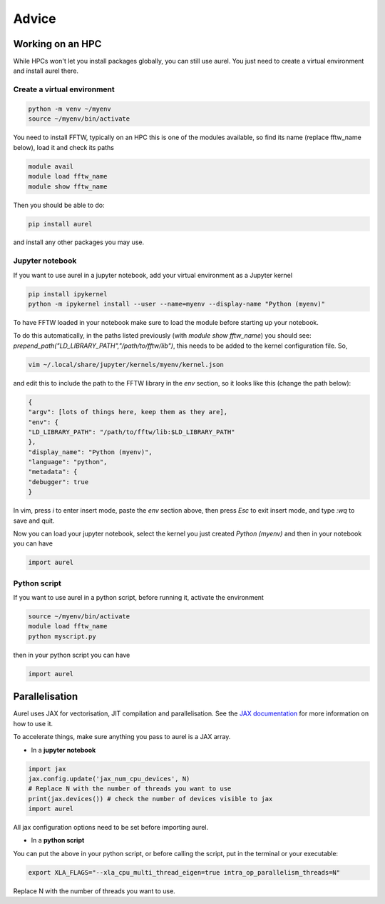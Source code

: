 Advice
======

Working on an HPC
-----------------

While HPCs won't let you install packages globally, you can still use aurel. 
You just need to create a virtual environment and install aurel there.

Create a virtual environment
++++++++++++++++++++++++++++

.. code-block:: bash

   python -m venv ~/myenv
   source ~/myenv/bin/activate

You need to install FFTW, typically on an HPC this is one of the modules available, so find its name (replace fftw_name below), load it and check its paths

.. code-block:: bash

   module avail
   module load fftw_name
   module show fftw_name

Then you should be able to do:

.. code-block:: bash

   pip install aurel
   
and install any other packages you may use.

Jupyter notebook
++++++++++++++++

If you want to use aurel in a jupyter notebook, add your virtual environment as a Jupyter kernel

.. code-block:: bash

   pip install ipykernel
   python -m ipykernel install --user --name=myenv --display-name "Python (myenv)"

To have FFTW loaded in your notebook make sure to load the module before starting up your notebook. 

To do this automatically, in the paths listed previously (with `module show fftw_name`) you should see: `prepend_path("LD_LIBRARY_PATH","/path/to/fftw/lib")`, this needs to be added to the kernel configuration file. So,

.. code-block:: bash
   
   vim ~/.local/share/jupyter/kernels/myenv/kernel.json

and edit this to include the path to the FFTW library in the `env` section, so it looks like this (change the path below):

.. code-block:: bash
   
   {
   "argv": [lots of things here, keep them as they are],
   "env": {
   "LD_LIBRARY_PATH": "/path/to/fftw/lib:$LD_LIBRARY_PATH"
   },
   "display_name": "Python (myenv)",
   "language": "python",
   "metadata": {
   "debugger": true
   }

In vim, press `i` to enter insert mode, paste the `env` section above, then press `Esc` to exit insert mode, and type `:wq` to save and quit.

Now you can load your jupyter notebook, select the kernel you just created `Python (myenv)` and then in your notebook you can have

.. code-block:: python

   import aurel 

Python script
+++++++++++++

If you want to use aurel in a python script, before running it, activate the environment

.. code-block:: bash

   source ~/myenv/bin/activate
   module load fftw_name
   python myscript.py

then in your python script you can have

.. code-block:: python

   import aurel

Parallelisation
---------------

Aurel uses JAX for vectorisation, JIT compilation and parallelisation.
See the `JAX documentation <https://docs.jax.dev/en/latest/user_guides.html#user-guides>`_ for more information on how to use it.

To accelerate things, make sure anything you pass to aurel is a JAX array.

* In a **jupyter notebook**

.. code-block:: python

   import jax
   jax.config.update('jax_num_cpu_devices', N)
   # Replace N with the number of threads you want to use
   print(jax.devices()) # check the number of devices visible to jax
   import aurel 

All jax configuration options need to be set before importing aurel.

* In a **python script**

You can put the above in your python script, or before calling the script, put in the terminal or your executable:

.. code-block:: bash

   export XLA_FLAGS="--xla_cpu_multi_thread_eigen=true intra_op_parallelism_threads=N"

Replace N with the number of threads you want to use.